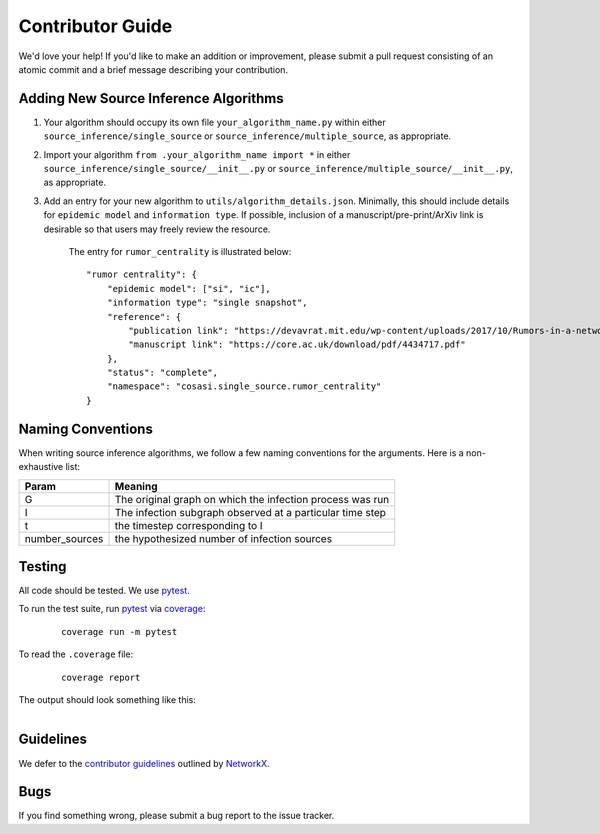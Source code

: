 =================
Contributor Guide
=================


We'd love your help! If you'd like to make an addition or improvement, please submit a pull request consisting of an atomic commit and a brief message describing your contribution.



Adding New Source Inference Algorithms
--------------------------------------

1. Your algorithm should occupy its own file ``your_algorithm_name.py`` within either ``source_inference/single_source`` or ``source_inference/multiple_source``, as appropriate.

2. Import your algorithm ``from .your_algorithm_name import *`` in either ``source_inference/single_source/__init__.py`` or ``source_inference/multiple_source/__init__.py``, as appropriate.

3. Add an entry for your new algorithm to ``utils/algorithm_details.json``. Minimally, this should include details for ``epidemic model`` and ``information type``. If possible, inclusion of a manuscript/pre-print/ArXiv link is desirable so that users may freely review the resource.

    The entry for ``rumor_centrality`` is illustrated below:

    ::

        "rumor centrality": {
            "epidemic model": ["si", "ic"],
            "information type": "single snapshot",
            "reference": {
                "publication link": "https://devavrat.mit.edu/wp-content/uploads/2017/10/Rumors-in-a-network-whos-the-culprit.pdf",
                "manuscript link": "https://core.ac.uk/download/pdf/4434717.pdf"
            },
            "status": "complete",
            "namespace": "cosasi.single_source.rumor_centrality"
        }




Naming Conventions
------------------

When writing source inference algorithms, we follow a few naming conventions for the arguments. Here is a non-exhaustive list:

+-----------------------+--------------------------------------------------------------+
| Param                 | Meaning                                                      |
+=======================+==============================================================+
| G                     | The original graph on which the infection process was run    |
+-----------------------+--------------------------------------------------------------+
| I                     | The infection subgraph observed at a particular time step    |
+-----------------------+--------------------------------------------------------------+
| t                     | the timestep corresponding to I                              |
+-----------------------+--------------------------------------------------------------+
| number_sources        | the hypothesized number of infection sources                 |
+-----------------------+--------------------------------------------------------------+




Testing
-------
All code should be tested. We use `pytest`_.

To run the test suite, run `pytest`_ via `coverage`_:

    ::

        coverage run -m pytest


To read the ``.coverage`` file:

    ::

        coverage report


The output should look something like this:

.. figure:: ../_assets/coverage.png
   :figwidth: 100%
   :align: left



Guidelines
-------------------
We defer to the `contributor guidelines`_ outlined by `NetworkX`_.



Bugs
-------------------
If you find something wrong, please submit a bug report to the issue tracker.




.. _pytest: https://docs.pytest.org/en/7.1.x/contents.html
.. _coverage: https://coverage.readthedocs.io/en/6.3.2/
.. _contributor guidelines: https://networkx.org/documentation/stable/developer/contribute.html#guidelines
.. _NetworkX: https://networkx.org/documentation/stable/index.html

